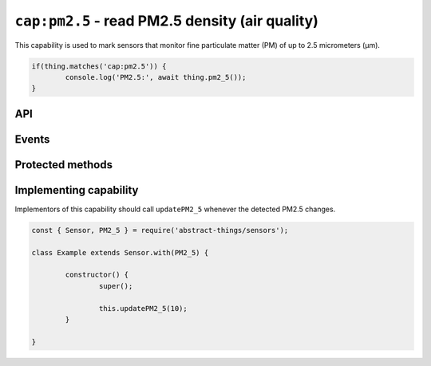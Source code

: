 ``cap:pm2.5`` - read PM2.5 density (air quality)
================================================

This capability is used to mark sensors that monitor fine particulate matter
(PM) of up to 2.5 micrometers (μm).

.. sourcecode:: js

	if(thing.matches('cap:pm2.5')) {
		console.log('PM2.5:', await thing.pm2_5());
	}

API
---

.. js:function:: pm2_5()

	Get the current PM2.5 as micrograms per cubic meter (μg/m³). Value is a
	:doc:`number </values/number>`.

	:returns:
		The current value as micrograms per cubic meter (μg/m³). Value is a
		:doc:`number </values/number>`.

	Example:

	.. sourcecode:: js

		console.log('PM2.5:', await thing.pm2_5());

.. js:function:: 'pm2.5'()

	Get the current PM2.5 as micrograms per cubic meter (μg/m³). Value is a
	:doc:`number </values/number>`.

	:returns:
		The current value as micrograms per cubic meter (μg/m³). Value is a
		:doc:`number </values/number>`.

	Example:

	.. sourcecode:: js

		console.log('PM2.5:', await thing['pm2.5']());

Events
------

.. js:data:: pm2.5Changed

	The PM2.5 has changed. Payload is a :doc:`number </values/number>` with
	the new PM2.5 as micrograms per cubic meter (μg/m³).

	Example:

	.. sourcecode:: js

		thing.on('pm2.5Changed', v => console.log('Changed to:', v));

Protected methods
-----------------

.. js:function:: updatePM2_5(value)

	Update the current PM2.5 as micrograms per cubic meter (μg/m³). Should be
	called whenever a change is detected.

	:param value:
		The new PM2.5 value. Will be converted to a
		:doc:`number </values/number>`.

	Example:

	.. sourcecode:: js

		this.updatePM2_5(10);

Implementing capability
-----------------------

Implementors of this capability should call ``updatePM2_5`` whenever the
detected PM2.5 changes.

.. sourcecode:: js

	const { Sensor, PM2_5 } = require('abstract-things/sensors');

	class Example extends Sensor.with(PM2_5) {

		constructor() {
			super();

			this.updatePM2_5(10);
		}

	}
